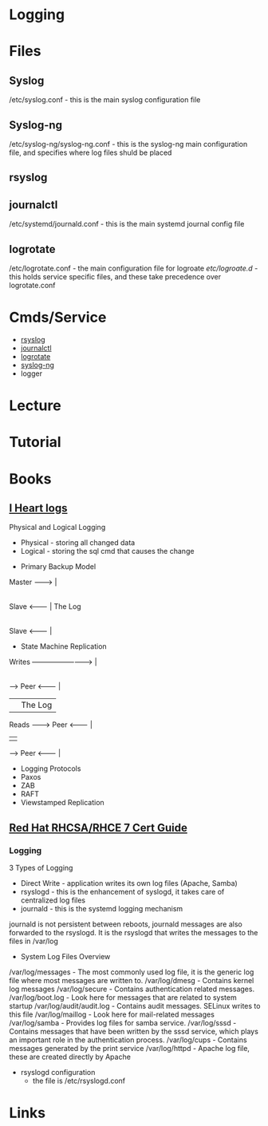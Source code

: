 #+TAGS: syslog rsyslog journalctl logrotate logger syslog-ng


* Logging
* Files
** Syslog
/etc/syslog.conf - this is the main syslog configuration file

** Syslog-ng
/etc/syslog-ng/syslog-ng.conf - this is the syslog-ng main configuration file, and specifies where log files shuld be placed

** rsyslog

** journalctl
/etc/systemd/journald.conf - this is the main systemd journal config file

** logrotate
/etc/logrotate.conf - the main configuration file for logroate
/etc/logroate.d/ - this holds service specific files, and these take precedence over logrotate.conf

* Cmds/Service
- [[file://home/crito/org/tech/monitoring/rsyslog.org][rsyslog]]
- [[file://home/crito/org/tech/cmds/journalctl.org][journalctl]]
- [[file://home/crito/org/tech/monitoring/logrotate.org][logrotate]]
- [[file://home/crito/org/tech/monitoring/syslog-ng.org][syslog-ng]]
- logger

* Lecture
* Tutorial
* Books
** [[file://home/crito/Documents/Tools/I_Heart_Logs.pdf][I Heart logs]]
Physical and Logical Logging
  - Physical - storing all changed data
  - Logical  - storing the sql cmd that causes the change

+ Primary Backup Model

Master --------> |
                 |
Slave  <-------- | The Log
                 |
Slave  <-------- |		 

+ State Machine Replication
  
Writes --------------------------> |
                                   |
         ----->   Peer   <-------- | 
         |                         | The Log
Reads -------->   Peer   <-------- |
         |                         |
         ----->   Peer   <-------- |
	 
+ Logging Protocols
- Paxos
- ZAB
- RAFT
- Viewstamped Replication
** [[file://home/crito/Documents/Linux/Red_Hat/Red_Hat_RHCSA_RHCE_7_Cert_Guide.pdf][Red Hat RHCSA/RHCE 7 Cert Guide]]
*** Logging
3 Types of Logging
  - Direct Write - application writes its own log files (Apache, Samba)
  - rsyslogd - this is the enhancement of syslogd, it takes care of centralized log files
  - journald - this is the systemd logging mechanism
    
journald is not persistent between reboots, journald messages are also forwarded to the rsyslogd. It is the rsyslogd that writes the messages to the files in /var/log

- System Log Files Overview
/var/log/messages - The most commonly used log file, it is the generic log file where most messages are written to.
/var/log/dmesg - Contains kernel log messages
/var/log/secure - Contains authentication related messages.
/var/log/boot.log - Look here for messages that are related to system startup
/var/log/audit/audit.log - Contains audit messages. SELinux writes to this file
/var/log/maillog - Look here for mail-related messages
/var/log/samba - Provides log files for samba service. 
/var/log/sssd - Contains messages that have been written by the sssd service, which plays an important role in the authentication process.
/var/log/cups - Contains messages generated by the print service
/var/log/httpd - Apache log file, these are created directly by Apache

- rsyslogd configuration
  - the file is /etc/rsyslogd.conf
* Links
